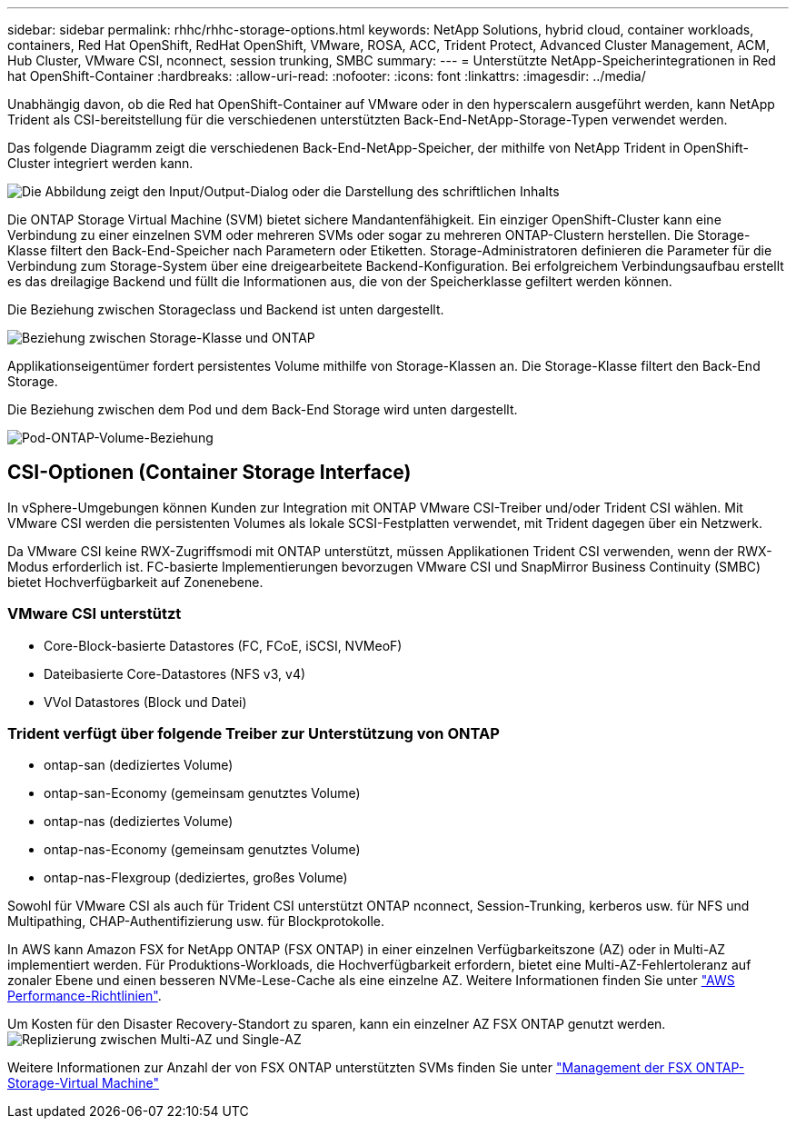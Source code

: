 ---
sidebar: sidebar 
permalink: rhhc/rhhc-storage-options.html 
keywords: NetApp Solutions, hybrid cloud, container workloads, containers, Red Hat OpenShift, RedHat OpenShift, VMware, ROSA, ACC, Trident Protect, Advanced Cluster Management, ACM, Hub Cluster, VMware CSI, nconnect, session trunking, SMBC 
summary:  
---
= Unterstützte NetApp-Speicherintegrationen in Red hat OpenShift-Container
:hardbreaks:
:allow-uri-read: 
:nofooter: 
:icons: font
:linkattrs: 
:imagesdir: ../media/


[role="lead"]
Unabhängig davon, ob die Red hat OpenShift-Container auf VMware oder in den hyperscalern ausgeführt werden, kann NetApp Trident als CSI-bereitstellung für die verschiedenen unterstützten Back-End-NetApp-Storage-Typen verwendet werden.

Das folgende Diagramm zeigt die verschiedenen Back-End-NetApp-Speicher, der mithilfe von NetApp Trident in OpenShift-Cluster integriert werden kann.

image:a-w-n_astra_trident.png["Die Abbildung zeigt den Input/Output-Dialog oder die Darstellung des schriftlichen Inhalts"]

Die ONTAP Storage Virtual Machine (SVM) bietet sichere Mandantenfähigkeit. Ein einziger OpenShift-Cluster kann eine Verbindung zu einer einzelnen SVM oder mehreren SVMs oder sogar zu mehreren ONTAP-Clustern herstellen. Die Storage-Klasse filtert den Back-End-Speicher nach Parametern oder Etiketten. Storage-Administratoren definieren die Parameter für die Verbindung zum Storage-System über eine dreigearbeitete Backend-Konfiguration. Bei erfolgreichem Verbindungsaufbau erstellt es das dreilagige Backend und füllt die Informationen aus, die von der Speicherklasse gefiltert werden können.

Die Beziehung zwischen Storageclass und Backend ist unten dargestellt.

image:rhhc-storage-options-sc2ontap.png["Beziehung zwischen Storage-Klasse und ONTAP"]

Applikationseigentümer fordert persistentes Volume mithilfe von Storage-Klassen an. Die Storage-Klasse filtert den Back-End Storage.

Die Beziehung zwischen dem Pod und dem Back-End Storage wird unten dargestellt.

image:rhhc_storage_opt_pod2vol.png["Pod-ONTAP-Volume-Beziehung"]



== CSI-Optionen (Container Storage Interface)

In vSphere-Umgebungen können Kunden zur Integration mit ONTAP VMware CSI-Treiber und/oder Trident CSI wählen. Mit VMware CSI werden die persistenten Volumes als lokale SCSI-Festplatten verwendet, mit Trident dagegen über ein Netzwerk.

Da VMware CSI keine RWX-Zugriffsmodi mit ONTAP unterstützt, müssen Applikationen Trident CSI verwenden, wenn der RWX-Modus erforderlich ist. FC-basierte Implementierungen bevorzugen VMware CSI und SnapMirror Business Continuity (SMBC) bietet Hochverfügbarkeit auf Zonenebene.



=== VMware CSI unterstützt

* Core-Block-basierte Datastores (FC, FCoE, iSCSI, NVMeoF)
* Dateibasierte Core-Datastores (NFS v3, v4)
* VVol Datastores (Block und Datei)




=== Trident verfügt über folgende Treiber zur Unterstützung von ONTAP

* ontap-san (dediziertes Volume)
* ontap-san-Economy (gemeinsam genutztes Volume)
* ontap-nas (dediziertes Volume)
* ontap-nas-Economy (gemeinsam genutztes Volume)
* ontap-nas-Flexgroup (dediziertes, großes Volume)


Sowohl für VMware CSI als auch für Trident CSI unterstützt ONTAP nconnect, Session-Trunking, kerberos usw. für NFS und Multipathing, CHAP-Authentifizierung usw. für Blockprotokolle.

In AWS kann Amazon FSX for NetApp ONTAP (FSX ONTAP) in einer einzelnen Verfügbarkeitszone (AZ) oder in Multi-AZ implementiert werden. Für Produktions-Workloads, die Hochverfügbarkeit erfordern, bietet eine Multi-AZ-Fehlertoleranz auf zonaler Ebene und einen besseren NVMe-Lese-Cache als eine einzelne AZ. Weitere Informationen finden Sie unter link:https://docs.aws.amazon.com/fsx/latest/ONTAPGuide/performance.html["AWS Performance-Richtlinien"].

Um Kosten für den Disaster Recovery-Standort zu sparen, kann ein einzelner AZ FSX ONTAP genutzt werden. image:rhhc_storage_options_fsxn_options.png["Replizierung zwischen Multi-AZ und Single-AZ"]

Weitere Informationen zur Anzahl der von FSX ONTAP unterstützten SVMs finden Sie unter link:https://docs.aws.amazon.com/fsx/latest/ONTAPGuide/managing-svms.html#max-svms["Management der FSX ONTAP-Storage-Virtual Machine"]
